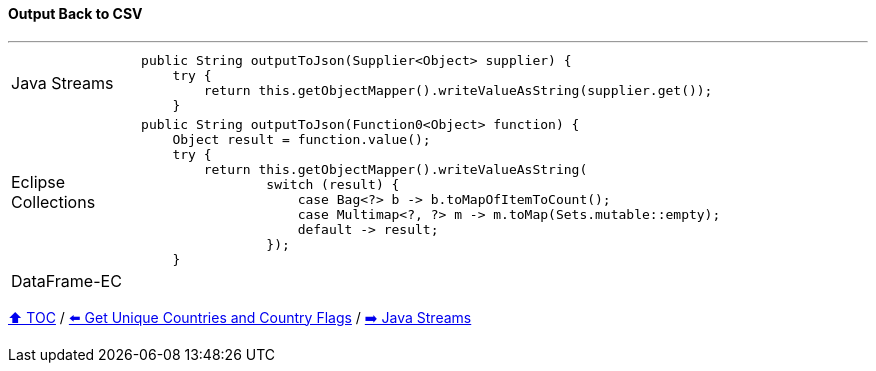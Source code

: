 ==== Output Back to CSV

---

[cols="15a,85a"]
|====
| Java Streams
|
[source,java,linenums,highlight=3..3]
----
public String outputToJson(Supplier<Object> supplier) {
    try {
        return this.getObjectMapper().writeValueAsString(supplier.get());
    }

----
| Eclipse Collections
|
[source,java,linenums,highlight=2..8]
----
public String outputToJson(Function0<Object> function) {
    Object result = function.value();
    try {
        return this.getObjectMapper().writeValueAsString(
                switch (result) {
                    case Bag<?> b -> b.toMapOfItemToCount();
                    case Multimap<?, ?> m -> m.toMap(Sets.mutable::empty);
                    default -> result;
                });
    }
----
| DataFrame-EC
|
[source,java,linenums,highlight=2..4]
----

----
|====

link:toc.adoc[⬆️ TOC] /
link:./03_conference_explorer_get_unique_values.adoc[⬅️ Get Unique Countries and Country Flags] /
link:./04_java_streams.adoc[➡️ Java Streams]


